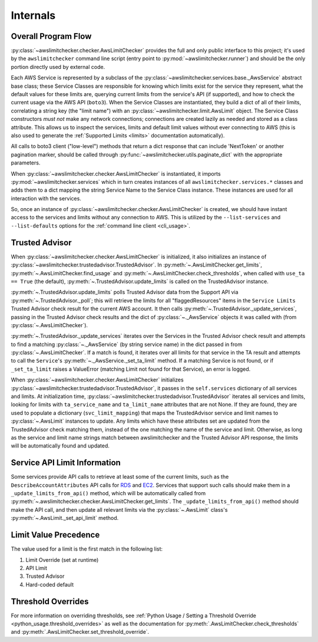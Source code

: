 .. _internals:

Internals
==========


.. _internals.overall_flow:

Overall Program Flow
---------------------

:py:class:`~awslimitchecker.checker.AwsLimitChecker` provides the full and only public interface to this
project; it's used by the ``awslimitchecker`` command line script (entry point to :py:mod:`~awslimitchecker.runner`)
and should be the only portion directly used by external code.

Each AWS Service is represented by a subclass of the :py:class:`~awslimitchecker.services.base._AwsService` abstract base
class; these Service Classes are responsible for knowing which limits exist for the service they represent, what the
default values for these limits are, querying current limits from the service's API (if supported),
and how to check the current usage via the AWS API (``boto3``). When the
Service Classes are instantiated, they build a dict of all of their limits, correlating a string key (the "limit name")
with an :py:class:`~awslimitchecker.limit.AwsLimit` object. The Service Class constructors *must not* make any network
connections; connections are created lazily as needed and stored as a class attribute. This allows us to inspect the
services, limits and default limit values without ever connecting to AWS (this is also used to generate the
:ref:`Supported Limits <limits>` documentation automatically).

All calls to boto3 client ("low-level") methods that return a dict response that can
include 'NextToken' or another pagination marker, should be called through
:py:func:`~awslimitchecker.utils.paginate_dict` with the appropriate parameters.

When :py:class:`~awslimitchecker.checker.AwsLimitChecker` is instantiated, it imports :py:mod:`~awslimitchecker.services`
which in turn creates instances of all ``awslimitchecker.services.*`` classes and adds them to a dict mapping the
string Service Name to the Service Class instance. These instances are used for all interaction with the services.

So, once an instance of :py:class:`~awslimitchecker.checker.AwsLimitChecker` is created, we should have instant access
to the services and limits without any connection to AWS. This is utilized by the ``--list-services`` and
``--list-defaults`` options for the :ref:`command line client <cli_usage>`.

.. _internals.trusted_advisor:

Trusted Advisor
-----------------

When :py:class:`~awslimitchecker.checker.AwsLimitChecker` is initialized, it also initializes an instance of
:py:class:`~awslimitchecker.trustedadvisor.TrustedAdvisor`. In :py:meth:`~.AwsLimitChecker.get_limits`,
:py:meth:`~.AwsLimitChecker.find_usage` and :py:meth:`~.AwsLimitChecker.check_thresholds`, when called with
``use_ta == True`` (the default), :py:meth:`~.TrustedAdvisor.update_limits` is called on the TrustedAdvisor
instance.

:py:meth:`~.TrustedAdvisor.update_limits` polls Trusted Advisor data from the Support API via
:py:meth:`~.TrustedAdvisor._poll`; this will retrieve the limits for all "flaggedResources" items in the
``Service Limits`` Trusted Advisor check result for the current AWS account. It then calls
:py:meth:`~.TrustedAdvisor._update_services`, passing in the Trusted Advisor check results and the
dict of :py:class:`~._AwsService` objects it was called with (from :py:class:`~.AwsLimitChecker`).

:py:meth:`~.TrustedAdvisor._update_services` iterates over the Services in the Trusted Advisor check result
and attempts to find a matching :py:class:`~._AwsService` (by string service name) in the dict passed
in from :py:class:`~.AwsLimitChecker`. If a match is found, it iterates over all limits for that service
in the TA result and attempts to call the ``Service``'s :py:meth:`~._AwsService._set_ta_limit` method.
If a matching Service is not found, or if ``_set_ta_limit`` raises a ValueError (matching Limit not found
for that Service), an error is logged.

When :py:class:`~awslimitchecker.checker.AwsLimitChecker` initializes
:py:class:`~awslimitchecker.trustedadvisor.TrustedAdvisor`, it passes in the
``self.services`` dictionary of all services and limits. At initialization time,
:py:class:`~awslimitchecker.trustedadvisor.TrustedAdvisor` iterates all services
and limits, looking for limits with ``ta_service_name`` and ``ta_limit_name``
attributes that are not None. If they are found, they are used to populate a
dictionary (``svc_limit_mapping``) that maps the TrustedAdvisor service and
limit names to :py:class:`~.AwsLimit` instances to update. Any limits which have
these attributes set are updated from the TrustedAdvisor check matching them,
instead of the one matching the name of the service and limit. Otherwise, as
long as the service and limit name strings match between awslimitchecker and the
Trusted Advisor API response, the limits will be automatically found and updated.

Service API Limit Information
-----------------------------

Some services provide API calls to retrieve at least some of the current limits, such as the ``DescribeAccountAttributes``
API calls for `RDS <http://docs.aws.amazon.com/AmazonRDS/latest/APIReference/API_DescribeAccountAttributes.html>`_
and `EC2 <http://docs.aws.amazon.com/AWSEC2/latest/APIReference/API_DescribeAccountAttributes.html>`_. Services that
support such calls should make them in a ``_update_limits_from_api()`` method, which will be automatically called from
:py:meth:`~.awslimitchecker.checker.AwsLimitChecker.get_limits`. The ``_update_limits_from_api()`` method should make the API call, and then
update all relevant limits via the :py:class:`~.AwsLimit` class's :py:meth:`~.AwsLimit._set_api_limit` method.

Limit Value Precedence
----------------------

The value used for a limit is the first match in the following list:

1. Limit Override (set at runtime)
2. API Limit
3. Trusted Advisor
4. Hard-coded default

Threshold Overrides
-------------------

For more information on overriding thresholds, see
:ref:`Python Usage / Setting a Threshold Override <python_usage.threshold_overrides>` as well as the
documentation for :py:meth:`.AwsLimitChecker.check_thresholds` and :py:meth:`.AwsLimitChecker.set_threshold_override`.
